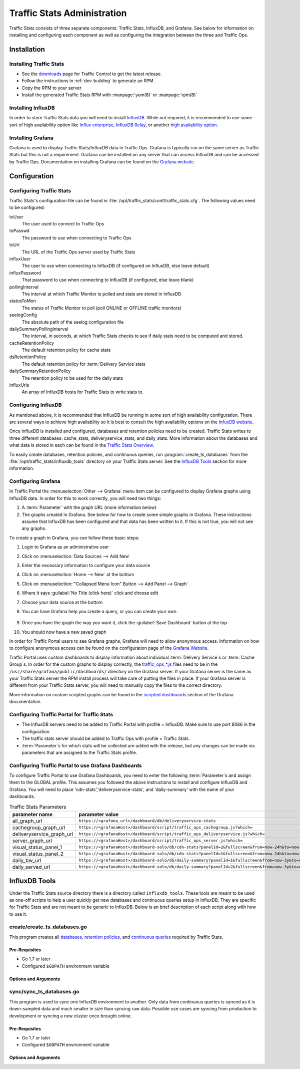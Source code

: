 ..
..
.. Licensed under the Apache License, Version 2.0 (the "License");
.. you may not use this file except in compliance with the License.
.. You may obtain a copy of the License at
..
..     http://www.apache.org/licenses/LICENSE-2.0
..
.. Unless required by applicable law or agreed to in writing, software
.. distributed under the License is distributed on an "AS IS" BASIS,
.. WITHOUT WARRANTIES OR CONDITIONS OF ANY KIND, either express or implied.
.. See the License for the specific language governing permissions and
.. limitations under the License.
..

.. _ts-admin:

****************************
Traffic Stats Administration
****************************
Traffic Stats consists of three separate components: Traffic Stats, InfluxDB, and Grafana. See below for information on installing and configuring each component as well as configuring the integration between the three and Traffic Ops.

Installation
============

Installing Traffic Stats
------------------------
- See the `downloads <https://trafficcontrol.apache.org/downloads/index.html>`_ page for Traffic Control to get the latest release.
- Follow the instructions in :ref:`dev-building` to generate an RPM.
- Copy the RPM to your server
- Install the generated Traffic Stats RPM with :manpage:`yum(8)` or :manpage:`rpm(8)`

Installing InfluxDB
-------------------
..  Note::As of Traffic Stats 1.8.0, InfluxDB 1.0.0 or higher is required. For InfluxDB versions less than 1.0.0 use Traffic Stats 1.7.x

In order to store Traffic Stats data you will need to install `InfluxDB <https://docs.influxdata.com/influxdb/latest/introduction/installation/>`_. While not required, it is recommended to use some sort of high availability option like `Influx enterprise <https://portal.influxdata.com/>`_, `InfluxDB Relay <https://github.com/influxdata/influxdb-relay>`_, or another `high availability option <https://www.influxdata.com/high-availability/>`_.

Installing Grafana
------------------
Grafana is used to display Traffic Stats/InfluxDB data in Traffic Ops. Grafana is typically run on the same server as Traffic Stats but this is not a requirement. Grafana can be installed on any server that can access InfluxDB and can be accessed by Traffic Ops. Documentation on installing Grafana can be found on the `Grafana website <http://docs.grafana.org/installation/>`__.

Configuration
=============

Configuring Traffic Stats
-------------------------
Traffic Stats's configuration file can be found in :file:`/opt/traffic_stats/conf/traffic_stats.cfg`. The following values need to be configured:

toUser
	The user used to connect to Traffic Ops
toPasswd
	The password to use when connecting to Traffic Ops
toUrl
	The URL of the Traffic Ops server used by Traffic Stats
influxUser
	The user to use when connecting to InfluxDB (if configured on InfluxDB, else leave default)
influxPassword
	That password to use when connecting to InfluxDB (if configured, else leave blank)
pollingInterval
	The interval at which Traffic Monitor is polled and stats are stored in InfluxDB
statusToMon
	The status of Traffic Monitor to poll (poll ONLINE or OFFLINE traffic monitors)
seelogConfig
	The absolute path of the seelog configuration file
dailySummaryPollingInterval
	The interval, in seconds, at which Traffic Stats checks to see if daily stats need to be computed and stored.
cacheRetentionPolicy
	The default retention policy for cache stats
dsRetentionPolicy
	The default retention policy for :term:`Delivery Service`\ stats
dailySummaryRetentionPolicy
	The retention policy to be used for the daily stats
influxUrls
	An array of InfluxDB hosts for Traffic Stats to write stats to.

Configuring InfluxDB
--------------------
As mentioned above, it is recommended that InfluxDB be running in some sort of high availability configuration. There are several ways to achieve high availability so it is best to consult the high availability options on the `InfuxDB website <https://www.influxdata.com/high-availability/>`_.

Once InfluxDB is installed and configured, databases and retention policies need to be created. Traffic Stats writes to three different databases: cache_stats, deliveryservice_stats, and daily_stats. More information about the databases and what data is stored in each can be found in the `Traffic Stats Overview <tc-ts>`_.

To easily create databases, retention policies, and continuous queries, run :program:`create_ts_databases` from the :file:`/opt/traffic_stats/influxdb_tools` directory on your Traffic Stats server. See the `InfluxDB Tools`_ section for more information.

Configuring Grafana
-------------------
In Traffic Portal the :menuselection:`Other --> Grafana` menu item can be configured to display Grafana graphs using InfluxDB data. In order for this to work correctly, you will need two things:

#. A :term:`Parameter` with the graph URL (more information below)
#. The graphs created in Grafana. See below for how to create some simple graphs in Grafana. These instructions assume that InfluxDB has been configured and that data has been written to it. If this is not true, you will not see any graphs.

To create a graph in Grafana, you can follow these basic steps:

#. Login to Grafana as an administrative user
#. Click on :menuselection:`Data Sources --> Add New`
#. Enter the necessary information to configure your data source
#. Click on :menuselection:`Home --> New` at the bottom
#. Click on :menuselection:`"Collapsed Menu Icon" Button --> Add Panel --> Graph`
#. Where it says :guilabel:`No Title (click here)` click and choose edit
#. Choose your data source at the bottom
#. You can have Grafana help you create a query, or you can create your own.

	.. code-block:: postgresql
		:caption: Sample Query

		SELECT sum(value)*1000 FROM "monthly"."bandwidth.cdn.1min" GROUP BY time(60s), cdn;

#. Once you have the graph the way you want it, click the :guilabel:`Save Dashboard` button at the top
#. You should now have a new saved graph

In order for Traffic Portal users to see Grafana graphs, Grafana will need to allow anonymous access. Information on how to configure anonymous access can be found on the configuration page of the `Grafana Website  <http://docs.grafana.org/installation/configuration/#authanonymous>`_.

Traffic Portal uses custom dashboards to display information about individual :term:`Delivery Service`\ s or :term:`Cache Group`\ s. In order for the custom graphs to display correctly, the `traffic_ops_*.js <https://github.com/apache/trafficcontrol/blob/master/traffic_stats/grafana/>`_ files need to be in the ``/usr/share/grafana/public/dashboards/`` directory on the Grafana server. If your Grafana server is the same as your Traffic Stats server the RPM install process will take care of putting the files in place. If your Grafana server is different from your Traffic Stats server, you will need to manually copy the files to the correct directory.

More information on custom scripted graphs can be found in the `scripted dashboards <http://docs.grafana.org/reference/scripting/>`_ section of the Grafana documentation.

Configuring Traffic Portal for Traffic Stats
--------------------------------------------
- The InfluxDB servers need to be added to Traffic Portal with profile = InfluxDB. Make sure to use port 8086 in the configuration.
- The traffic stats server should be added to Traffic Ops with profile = Traffic Stats.
- :term:`Parameter`\ s for which stats will be collected are added with the release, but any changes can be made via parameters that are assigned to the Traffic Stats profile.

Configuring Traffic Portal to use Grafana Dashboards
----------------------------------------------------
To configure Traffic Portal to use Grafana Dashboards, you need to enter the following :term:`Parameter`\ s and assign them to the GLOBAL profile. This assumes you followed the above instructions to install and configure InfluxDB and Grafana. You will need to place 'cdn-stats','deliveryservice-stats', and 'daily-summary' with the name of your dashboards.

.. table:: Traffic Stats Parameters

	+---------------------------+----------------------------------------------------------------------------------------------------+
	|       parameter name      |                                        parameter value                                             |
	+===========================+====================================================================================================+
	| all_graph_url             | ``https://<grafana_url>/dashboard/db/deliveryservice-stats``                                       |
	+---------------------------+----------------------------------------------------------------------------------------------------+
	| cachegroup_graph_url      | ``https://<grafanaHost>/dashboard/script/traffic_ops_cachegroup.js?which=``                        |
	+---------------------------+----------------------------------------------------------------------------------------------------+
	| deliveryservice_graph_url | ``https://<grafanaHost>/dashboard/script/traffic_ops_deliveryservice.js?which=``                   |
	+---------------------------+----------------------------------------------------------------------------------------------------+
	| server_graph_url          | ``https://<grafanaHost>/dashboard/script/traffic_ops_server.js?which=``                            |
	+---------------------------+----------------------------------------------------------------------------------------------------+
	| visual_status_panel_1     | ``https://<grafanaHost>/dashboard-solo/db/cdn-stats?panelId=2&fullscreen&from=now-24h&to=now-60s`` |
	+---------------------------+----------------------------------------------------------------------------------------------------+
	| visual_status_panel_2     | ``https://<grafanaHost>/dashboard-solo/db/cdn-stats?panelId=1&fullscreen&from=now-24h&to=now-60s`` |
	+---------------------------+----------------------------------------------------------------------------------------------------+
	| daily_bw_url              | ``https://<grafanaHost>/dashboard-solo/db/daily-summary?panelId=1&fullscreen&from=now-3y&to=now``  |
	+---------------------------+----------------------------------------------------------------------------------------------------+
	| daily_served_url          | ``https://<grafanaHost>/dashboard-solo/db/daily-summary?panelId=2&fullscreen&from=now-3y&to=now``  |
	+---------------------------+----------------------------------------------------------------------------------------------------+

InfluxDB Tools
==============
Under the Traffic Stats source directory there is a directory called ``influxdb_tools``. These tools are meant to be used as one-off scripts to help a user quickly get new databases and continuous queries setup in InfluxDB. They are specific for Traffic Stats and are not meant to be generic to InfluxDB. Below is an brief description of each script along with how to use it.

.. _create_ts_databases:

.. program:: create_ts_databases

create/create_ts_databases.go
-----------------------------
This program creates all `databases <https://docs.influxdata.com/influxdb/latest/concepts/key_concepts/#database>`_, `retention policies <https://docs.influxdata.com/influxdb/latest/concepts/key_concepts/#retention-policy>`_, and `continuous queries <https://docs.influxdata.com/influxdb/v0.11/query_language/continuous_queries/>`_ required by Traffic Stats.

Pre-Requisites
""""""""""""""
* Go 1.7 or later
* Configured ``$GOPATH`` environment variable

Options and Arguments
"""""""""""""""""""""
.. option:: --help

	(Optional) Print usage information and exit (with a failure exit code for some reason)

.. option:: --password password

	The password that will be used by the user defined by :option:`--user` to authenticate.

.. option:: --replication N

	(Optional) The number of nodes in the cluster (default: 3)

.. option:: --url URL

	The InfluxDB server's root URL - including port number, if required (default: ``http://localhost:8086``)

.. option:: --user username

	The name of the user to use when connecting to InfluxDB

.. _sync_ts_databases:

.. program:: sync_ts_databases

sync/sync_ts_databases.go
-------------------------
This program is used to sync one InfluxDB environment to another. Only data from continuous queries is synced as it is down-sampled data and much smaller in size than syncing raw data. Possible use cases are syncing from production to development or syncing a new cluster once brought online.

Pre-Requisites
""""""""""""""
* Go 1.7 or later
* Configured ``$GOPATH`` environment variable

Options and Arguments
"""""""""""""""""""""
.. option:: --database database_name

	(Optional) Specify the name of a specific database to sync (default: all databases)

.. option:: --days N

	The number of days in the past to sync. ``0`` means 'all'

.. option:: --help

	(Optional) Print usage information and exit

.. option:: --source-password password

	The password of the user named by :option:`--source-user`

.. option:: --source-url URL

	(Optional) The URL of the InfluxDB instance _from_ which data will be copied (default: ``http://localhost:8086``)

.. option:: --source-user username

	The name of the user as whom the utility will connect to the source InfluxDB instance

.. option:: --target-password password

	The password of the user named by :option:`--target-user`

.. option:: --target-url URL

	(Optional) The URL of the InfluxDB instance _to_ which data will be copied (default: ``http://localhost:8086``)

.. option:: --target-user username

	The name of the user as whom the utility will connect to the target InfluxDB instance
